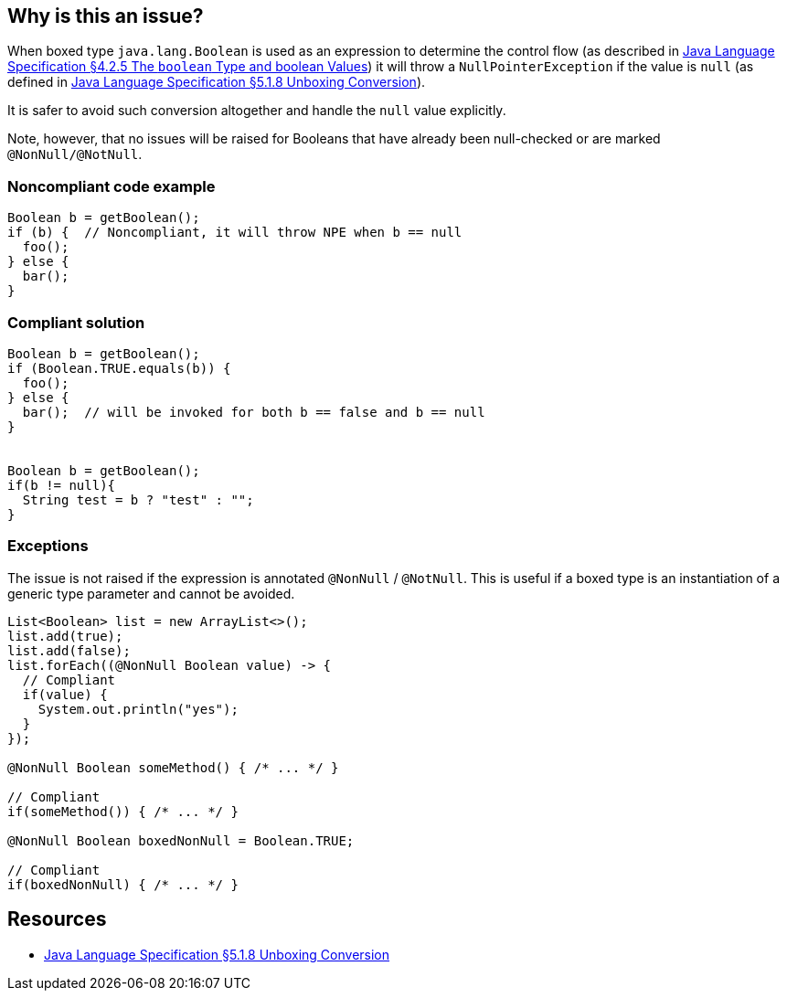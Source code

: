 == Why is this an issue?

When boxed type `java.lang.Boolean` is used as an expression to determine the control flow (as described in https://docs.oracle.com/javase/specs/jls/se8/html/jls-4.html#jls-4.2.5[Java Language Specification §4.2.5 The `boolean` Type and boolean Values]) it will throw a `NullPointerException` if the value is `null` (as defined in https://docs.oracle.com/javase/specs/jls/se8/html/jls-5.html#jls-5.1.8[Java Language Specification §5.1.8 Unboxing Conversion]).


It is safer to avoid such conversion altogether and handle the `null` value explicitly.

Note, however, that no issues will be raised for Booleans that have already been null-checked or are marked `@NonNull/@NotNull`.

=== Noncompliant code example

[source,java]
----
Boolean b = getBoolean();
if (b) {  // Noncompliant, it will throw NPE when b == null
  foo();
} else {
  bar();
}
----


=== Compliant solution

[source,java]
----
Boolean b = getBoolean();
if (Boolean.TRUE.equals(b)) {
  foo();
} else {
  bar();  // will be invoked for both b == false and b == null
}


Boolean b = getBoolean();
if(b != null){
  String test = b ? "test" : "";
}
----

=== Exceptions

The issue is not raised if the expression is annotated `@NonNull` / `@NotNull`.
This is useful if a boxed type is an instantiation of a generic type parameter
and cannot be avoided.

[source,java]
----
List<Boolean> list = new ArrayList<>();
list.add(true);
list.add(false);
list.forEach((@NonNull Boolean value) -> {
  // Compliant
  if(value) {
    System.out.println("yes");
  }
});

@NonNull Boolean someMethod() { /* ... */ }

// Compliant
if(someMethod()) { /* ... */ }

@NonNull Boolean boxedNonNull = Boolean.TRUE;

// Compliant
if(boxedNonNull) { /* ... */ }
----

== Resources

* https://docs.oracle.com/javase/specs/jls/se8/html/jls-5.html#jls-5.1.8[Java Language Specification §5.1.8 Unboxing Conversion]

ifdef::env-github,rspecator-view[]

'''
== Implementation Specification
(visible only on this page)

=== Message

Use a primitive boolean expression here


=== Highlighting

An identifier with java.lang.Boolean type


endif::env-github,rspecator-view[]
